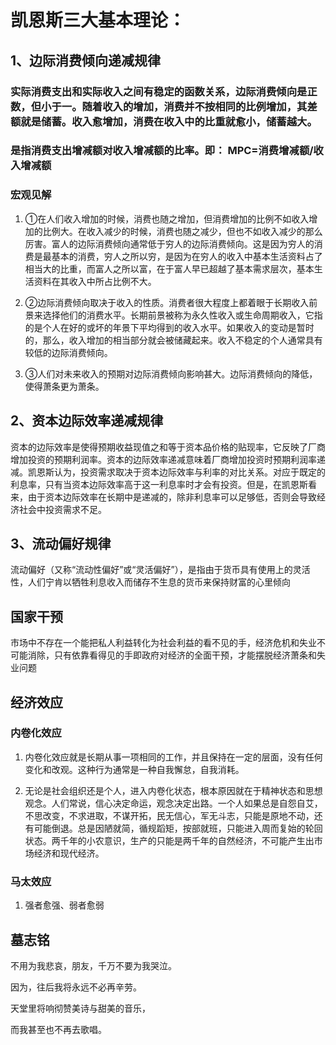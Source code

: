 * 凯恩斯三大基本理论：
** 1、边际消费倾向递减规律
*** 实际消费支出和实际收入之间有稳定的函数关系，边际消费倾向是正数，但小于一。随着收入的增加，消费并不按相同的比例增加，其差额就是储蓄。收入愈增加，消费在收入中的比重就愈小，储蓄越大。
*** 是指消费支出增减额对收入增减额的比率。即： MPC=消费增减额/收入增减额
*** 宏观见解
***** ①在人们收入增加的时候，消费也随之增加，但消费增加的比例不如收入增加的比例大。在收入减少的时候，消费也随之减少，但也不如收入减少的那么厉害。富人的边际消费倾向通常低于穷人的边际消费倾向。这是因为穷人的消费是最基本的消费，穷人之所以穷，是因为在穷人的收入中基本生活资料占了相当大的比重，而富人之所以富，在于富人早已超越了基本需求层次，基本生活资料在其收入中所占比例不大。
***** ②边际消费倾向取决于收入的性质。消费者很大程度上都着眼于长期收入前景来选择他们的消费水平。长期前景被称为永久性收入或生命周期收入，它指的是个人在好的或坏的年景下平均得到的收入水平。如果收入的变动是暂时的，那么，收入增加的相当部分就会被储藏起来。收入不稳定的个人通常具有较低的边际消费倾向。
***** ③人们对未来收入的预期对边际消费倾向影响甚大。边际消费倾向的降低，使得萧条更为萧条。
** 2、资本边际效率递减规律
***** 资本的边际效率是使得预期收益现值之和等于资本品价格的贴现率，它反映了厂商增加投资的预期利润率。资本的边际效率递减意味着厂商增加投资时预期利润率递减。凯恩斯认为，投资需求取决于资本边际效率与利率的对比关系。对应于既定的利息率，只有当资本边际效率高于这一利息率时才会有投资。但是，在凯恩斯看来，由于资本边际效率在长期中是递减的，除非利息率可以足够低，否则会导致经济社会中投资需求不足。
** 3、流动偏好规律 
***** 流动偏好（又称“流动性偏好”或“灵活偏好”），是指由于货币具有使用上的灵活性，人们宁肯以牺牲利息收入而储存不生息的货币来保持财富的心里倾向
** 国家干预 
***** 市场中不存在一个能把私人利益转化为社会利益的看不见的手，经济危机和失业不可能消除，只有依靠看得见的手即政府对经济的全面干预，才能摆脱经济萧条和失业问题
** 经济效应
*** 内卷化效应
***** 内卷化效应就是长期从事一项相同的工作，并且保持在一定的层面，没有任何变化和改观。这种行为通常是一种自我懈怠，自我消耗。
***** 无论是社会组织还是个人，进入内卷化状态，根本原因就在于精神状态和思想观念。人们常说，信心决定命运，观念决定出路。一个人如果总是自怨自艾，不思改变，不求进取，不谋开拓，民无信心，军无斗志，只能是原地不动，还有可能倒退。总是因陋就简，循规蹈矩，按部就班，只能进入周而复始的轮回状态。两千年的小农意识，生产的只能是两千年的自然经济，不可能产生出市场经济和现代经济。
*** 马太效应
***** 强者愈强、弱者愈弱
** 墓志铭
***** 不用为我悲哀，朋友，千万不要为我哭泣。
***** 因为，往后我将永远不必再辛劳。
***** 天堂里将响彻赞美诗与甜美的音乐，
***** 而我甚至也不再去歌唱。
